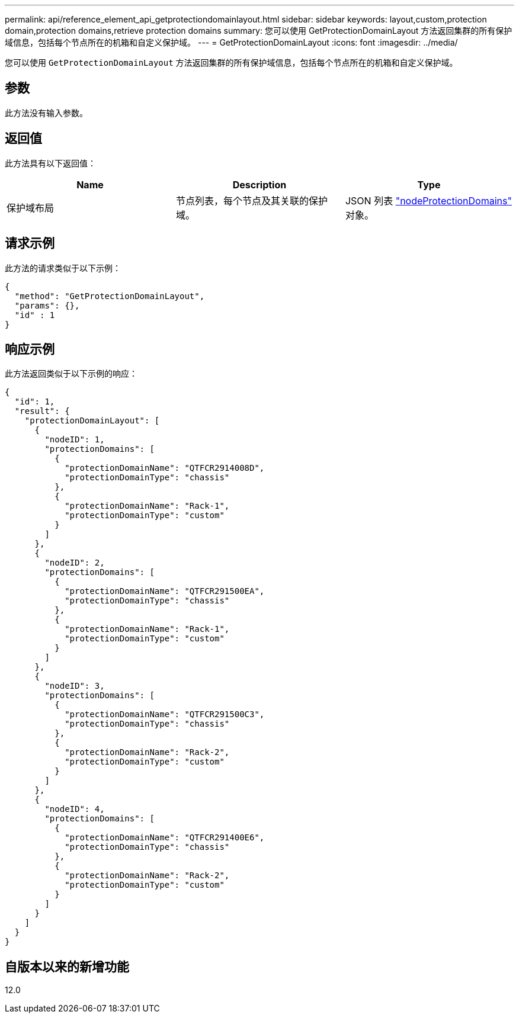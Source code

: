 ---
permalink: api/reference_element_api_getprotectiondomainlayout.html 
sidebar: sidebar 
keywords: layout,custom,protection domain,protection domains,retrieve protection domains 
summary: 您可以使用 GetProtectionDomainLayout 方法返回集群的所有保护域信息，包括每个节点所在的机箱和自定义保护域。 
---
= GetProtectionDomainLayout
:icons: font
:imagesdir: ../media/


[role="lead"]
您可以使用 `GetProtectionDomainLayout` 方法返回集群的所有保护域信息，包括每个节点所在的机箱和自定义保护域。



== 参数

此方法没有输入参数。



== 返回值

此方法具有以下返回值：

|===
| Name | Description | Type 


 a| 
保护域布局
 a| 
节点列表，每个节点及其关联的保护域。
 a| 
JSON 列表 link:reference_element_api_nodeprotectiondomains.md#GUID-3750B3B8-6A66-402F-85F1-E828005084BB["nodeProtectionDomains"] 对象。

|===


== 请求示例

此方法的请求类似于以下示例：

[listing]
----
{
  "method": "GetProtectionDomainLayout",
  "params": {},
  "id" : 1
}
----


== 响应示例

此方法返回类似于以下示例的响应：

[listing]
----

{
  "id": 1,
  "result": {
    "protectionDomainLayout": [
      {
        "nodeID": 1,
        "protectionDomains": [
          {
            "protectionDomainName": "QTFCR2914008D",
            "protectionDomainType": "chassis"
          },
          {
            "protectionDomainName": "Rack-1",
            "protectionDomainType": "custom"
          }
        ]
      },
      {
        "nodeID": 2,
        "protectionDomains": [
          {
            "protectionDomainName": "QTFCR291500EA",
            "protectionDomainType": "chassis"
          },
          {
            "protectionDomainName": "Rack-1",
            "protectionDomainType": "custom"
          }
        ]
      },
      {
        "nodeID": 3,
        "protectionDomains": [
          {
            "protectionDomainName": "QTFCR291500C3",
            "protectionDomainType": "chassis"
          },
          {
            "protectionDomainName": "Rack-2",
            "protectionDomainType": "custom"
          }
        ]
      },
      {
        "nodeID": 4,
        "protectionDomains": [
          {
            "protectionDomainName": "QTFCR291400E6",
            "protectionDomainType": "chassis"
          },
          {
            "protectionDomainName": "Rack-2",
            "protectionDomainType": "custom"
          }
        ]
      }
    ]
  }
}
----


== 自版本以来的新增功能

12.0
